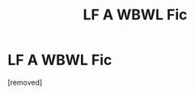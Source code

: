 #+TITLE: LF A WBWL Fic

* LF A WBWL Fic
:PROPERTIES:
:Author: ah29
:Score: 1
:DateUnix: 1481421496.0
:DateShort: 2016-Dec-11
:END:
[removed]

